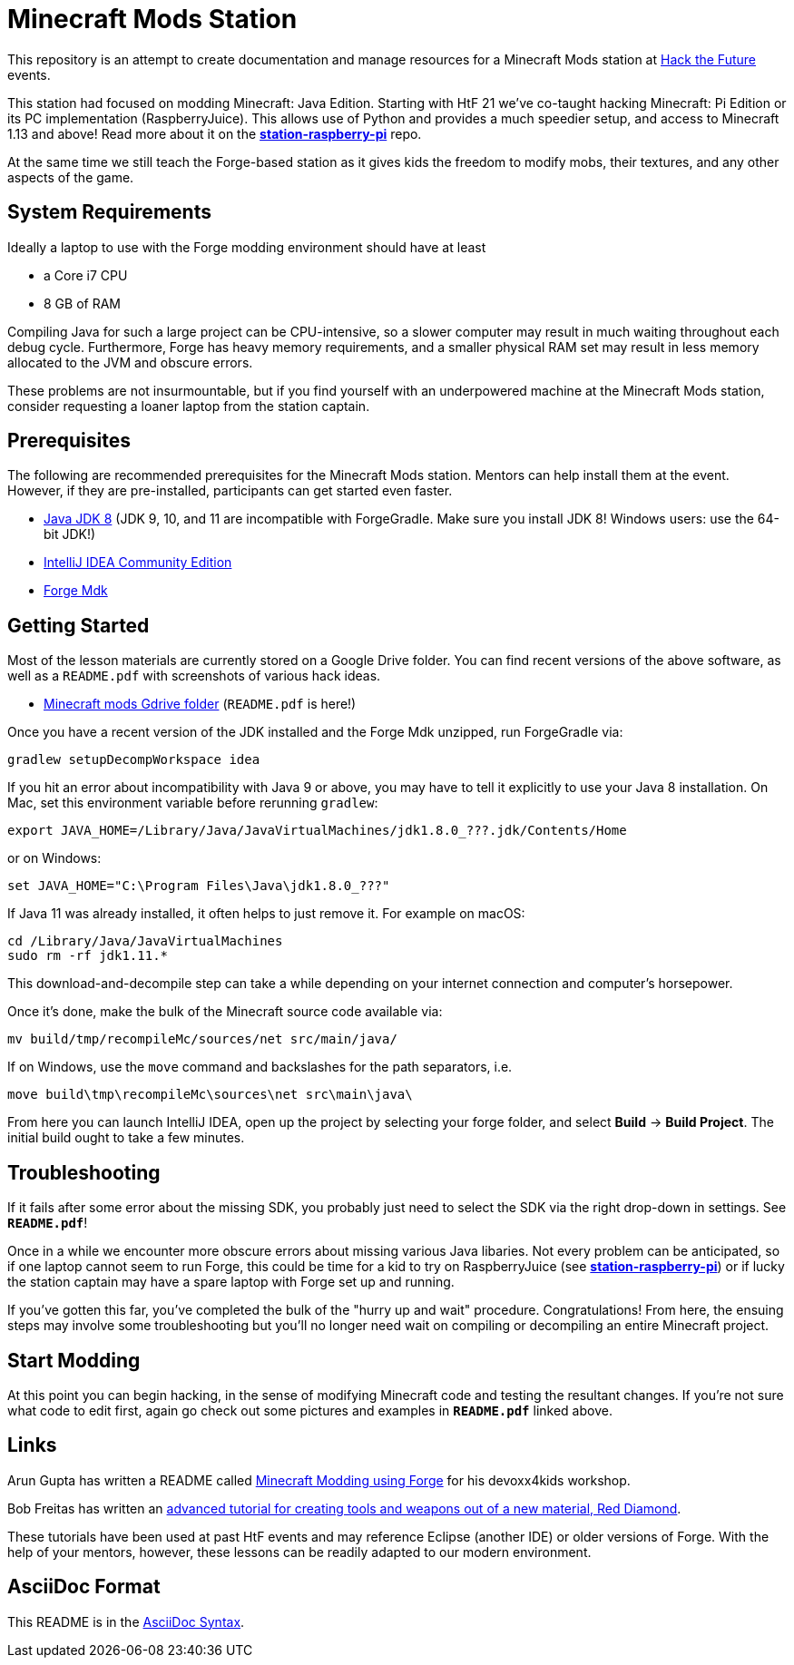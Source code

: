 = Minecraft Mods Station

This repository is an attempt to create documentation and
manage resources for a Minecraft Mods station at
http://hackthefuture.org[Hack the Future] events.

This station had focused on modding Minecraft: Java Edition.
Starting with HtF 21 we've co-taught hacking Minecraft: Pi
Edition or its PC implementation (RaspberryJuice). This
allows use of Python and provides a much speedier setup,
and access to Minecraft 1.13 and above!
Read more about it on the
https://github.com/hackthefuture/station-raspberry-pi[**station-raspberry-pi**]
repo.

At the same time we still teach the Forge-based station
as it gives kids the freedom to modify mobs, their textures,
and any other aspects of the game.

== System Requirements

Ideally a laptop to use with the Forge modding environment
should have at least

* a Core i7 CPU
* 8 GB of RAM

Compiling Java for such a large project can be CPU-intensive,
so a slower computer may result in much waiting throughout
each debug cycle. Furthermore, Forge has heavy memory
requirements, and a smaller physical RAM set may result
in less memory allocated to the JVM and obscure errors.

These problems are not insurmountable, but if you find
yourself with an underpowered machine at the Minecraft Mods
station, consider requesting a loaner laptop from the station
captain.

== Prerequisites

The following are recommended prerequisites for the Minecraft
Mods station. Mentors can help install them at the event.
However, if they are pre-installed, participants can get
started even faster.

* http://www.oracle.com/technetwork/java/javase/downloads/index.html[Java JDK 8] (JDK 9, 10, and 11 are incompatible with ForgeGradle. Make sure you install JDK 8! Windows users: use the 64-bit JDK!)
* https://www.jetbrains.com/idea/download/[IntelliJ IDEA Community Edition]
* https://files.minecraftforge.net/[Forge Mdk]

== Getting Started

Most of the lesson materials are currently stored on a Google
Drive folder. You can find recent versions of the above software,
as well as a `README.pdf` with screenshots of various hack ideas.

* https://drive.google.com/drive/u/0/folders/0B3nL9cUsSr8-UmFYa19FVjFHQTA[Minecraft mods Gdrive folder] (`README.pdf` is here!)

Once you have a recent version of the JDK installed and the
Forge Mdk unzipped, run ForgeGradle via:

 gradlew setupDecompWorkspace idea

If you hit an error about incompatibility with Java 9 or above, you may
have to tell it explicitly to use your Java 8 installation. On Mac,
set this environment variable before rerunning `gradlew`:

 export JAVA_HOME=/Library/Java/JavaVirtualMachines/jdk1.8.0_???.jdk/Contents/Home

or on Windows:

 set JAVA_HOME="C:\Program Files\Java\jdk1.8.0_???"

If Java 11 was already installed, it often helps to just remove it. For example on macOS:

  cd /Library/Java/JavaVirtualMachines
  sudo rm -rf jdk1.11.*

This download-and-decompile step can take a while depending on
your internet connection and computer's horsepower.

Once it's done, make the bulk of the Minecraft source code available via:

 mv build/tmp/recompileMc/sources/net src/main/java/

If on Windows, use the `move` command and backslashes for the
path separators, i.e.

 move build\tmp\recompileMc\sources\net src\main\java\

From here you can launch IntelliJ IDEA, open up the project by
selecting your forge folder, and select *Build* ->
*Build Project*. The initial build ought to take a few minutes.

== Troubleshooting

If it fails after some error about the missing SDK, you probably
just need to select the SDK via the right drop-down in settings. See *`README.pdf`*!

Once in a while we encounter more obscure errors about missing
various Java libaries. Not every problem can be anticipated, so
if one laptop cannot seem to run Forge, this could be time for
a kid to try on RaspberryJuice (see https://github.com/hackthefuture/station-raspberry-pi[**station-raspberry-pi**])
or if lucky the station captain may have a spare laptop with
Forge set up and running.

If you've gotten this far, you've completed the bulk of the
"hurry up and wait" procedure. Congratulations! From here, the
ensuing steps may involve some troubleshooting but you'll no
longer need wait on compiling or decompiling an entire Minecraft
project.

== Start Modding

At this point you can begin hacking, in the sense of modifying
Minecraft code and testing the resultant changes.
If you're not sure what code to edit first, again go check out
some pictures and examples in *`README.pdf`* linked above.

== Links

Arun Gupta has written a README called
https://github.com/devoxx4kids/materials/blob/master/workshops/minecraft/readme-forge.asciidoc[Minecraft Modding using Forge]
for his devoxx4kids workshop.

Bob Freitas has written an
http://www.lopakalogic.com/articles/minecraft-articles/minecraft-mods-forge/[advanced tutorial for creating tools and weapons out of a new material, Red Diamond].

These tutorials have been used at past HtF events and may reference
Eclipse (another IDE) or older versions of Forge. With the help
of your mentors, however, these lessons can be readily adapted
to our modern environment.

== AsciiDoc Format

This README is in the
http://asciidoctor.org/docs/asciidoc-syntax-quick-reference/[AsciiDoc Syntax].
